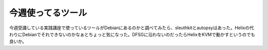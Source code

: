今週使ってるツール
==================

今週受講している実践講座で使っているツールがDebianにあるのかと調べてみたら、sleuthkitとautopsyはあった。Helixの代わりにDebianでそれできないのかなぁとちょっと気になった。DFSGに沿わないのだったらHelixをKVMで動かすというのでも良いか。






.. author:: default
.. categories:: security,Debian
.. tags::
.. comments::

